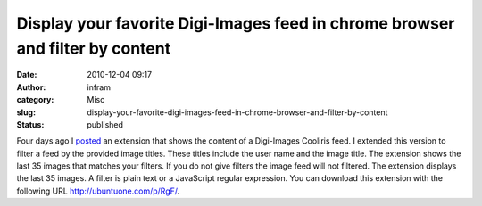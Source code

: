 Display your favorite Digi-Images feed in chrome browser and filter by content
##############################################################################
:date: 2010-12-04 09:17
:author: infram
:category: Misc
:slug: display-your-favorite-digi-images-feed-in-chrome-browser-and-filter-by-content
:status: published

Four days ago I
`posted <http://infram.wordpress.com/2010/11/30/display-your-favorite-digi-images-feed-in-chrome-browser/>`__
﻿an extension that shows the content of a Digi-Images Cooliris feed. I
extended this version to filter a feed by the provided image titles.
These titles include the user name and the image title. The extension
shows the last 35 images that matches your filters. If you do not give
filters the image feed will not filtered. The extension displays the
last 35 images. A filter is plain text or a JavaScript regular
expression. You can download this extension with the following URL
http://ubuntuone.com/p/RgF/.
